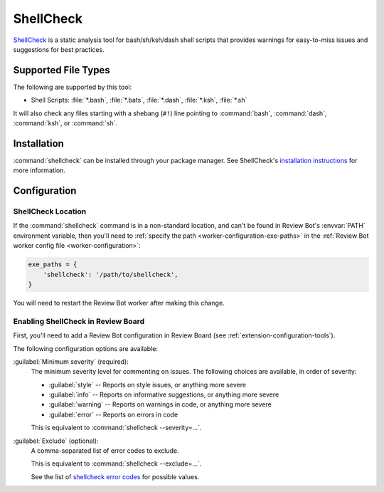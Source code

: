 .. _tool-shellcheck:

==========
ShellCheck
==========

.. versionadded:: 3.0

ShellCheck_ is a static analysis tool for bash/sh/ksh/dash shell scripts that
provides warnings for easy-to-miss issues and suggestions for best practices.

.. _ShellCheck: https://www.shellcheck.net/


Supported File Types
====================

The following are supported by this tool:

* Shell Scripts: :file:`*.bash`, :file:`*.bats`, :file:`*.dash`,
  :file:`*.ksh`, :file:`*.sh`

It will also check any files starting with a shebang (``#!``) line pointing to
:command:`bash`, :command:`dash`, :command:`ksh`, or :command:`sh`.


Installation
============

:command:`shellcheck` can be installed through your package manager.
See ShellCheck's `installation instructions`_ for more information.


.. _installation instructions:
   https://github.com/koalaman/shellcheck#installing


Configuration
=============

ShellCheck Location
-------------------

If the :command:`shellcheck` command is in a non-standard location, and can't
be found in Review Bot's :envvar:`PATH` environment variable, then you'll need
to :ref:`specify the path <worker-configuration-exe-paths>` in the
:ref:`Review Bot worker config file <worker-configuration>`:

.. code-block:: python

    exe_paths = {
        'shellcheck': '/path/to/shellcheck',
    }

You will need to restart the Review Bot worker after making this change.


Enabling ShellCheck in Review Board
-----------------------------------

First, you'll need to add a Review Bot configuration in Review Board (see
:ref:`extension-configuration-tools`).

The following configuration options are available:

:guilabel:`Minimum severity` (required):
    The minimum severity level for commenting on issues. The following
    choices are available, in order of severity:

    * :guilabel:`style` -- Reports on style issues, or anything more severe
    * :guilabel:`info` -- Reports on informative suggestions, or anything
      more severe
    * :guilabel:`warning` -- Reports on warnings in code, or anything more
      severe
    * :guilabel:`error` -- Reports on errors in code

    This is equivalent to :command:`shellcheck --severity=...`.

:guilabel:`Exclude` (optional):
    A comma-separated list of error codes to exclude.

    This is equivalent to :command:`shellcheck --exclude=...`.

    See the list of `shellcheck error codes`_ for possible values.


.. _shellcheck error codes: https://github.com/koalaman/shellcheck/wiki/Checks
